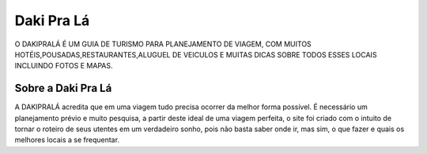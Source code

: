###################
Daki Pra Lá
###################

O DAKIPRALÁ É UM GUIA DE TURISMO PARA PLANEJAMENTO DE VIAGEM, COM MUITOS HOTÉIS,POUSADAS,RESTAURANTES,ALUGUEL DE VEICULOS E MUITAS DICAS SOBRE TODOS ESSES LOCAIS INCLUINDO FOTOS E MAPAS.


*******************
Sobre a Daki Pra Lá
*******************

A DAKIPRALÁ acredita que em uma viagem tudo precisa ocorrer da melhor forma possível. É necessário um planejamento prévio e muito pesquisa, a partir deste ideal de uma viagem perfeita, o site foi criado com o intuito de tornar o roteiro de seus utentes em um verdadeiro sonho, pois não basta saber onde ir, mas sim, o que fazer e quais os melhores locais a se frequentar.

